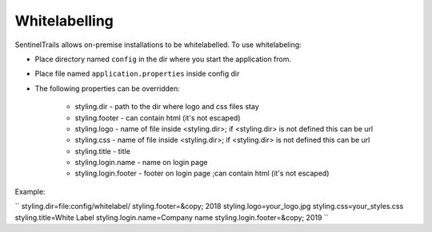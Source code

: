 Whitelabelling
==============

SentinelTrails allows on-premise installations to be whitelabelled. To use whitelabeling:

* Place directory named ``config`` in the dir where you start the application from.
* Place file named ``application.properties`` inside config dir
* The following properties can be overridden:

    * styling.dir - path to the dir where logo and css files stay
    * styling.footer - can contain html (it's not escaped)
    * styling.logo - name of file inside <styling.dir>; if <styling.dir> is not defined this can be url
    * styling.css - name of file inside <styling.dir>; if <styling.dir> is not defined this can be url
    * styling.title - title
    * styling.login.name - name on login page
    * styling.login.footer - footer on login page ;can contain html (it's not escaped)

Example:

``
styling.dir=file:config/whitelabel/
styling.footer=&copy; 2018
styling.logo=your_logo.jpg
styling.css=your_styles.css
styling.title=White Label
styling.login.name=Company name
styling.login.footer=&copy; 2019
``

